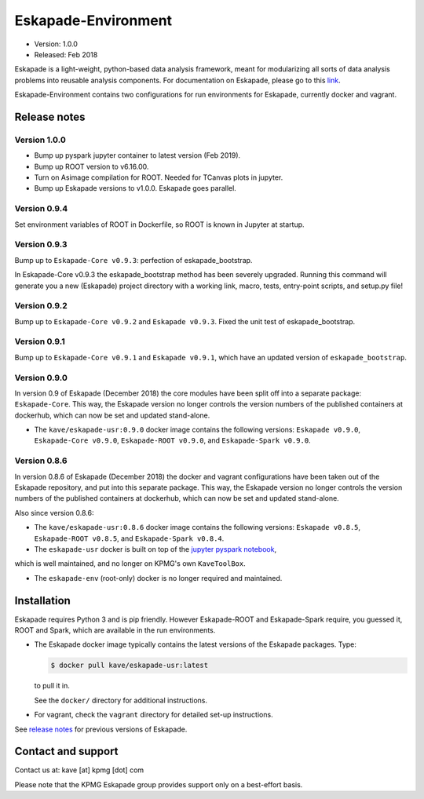 ====================
Eskapade-Environment
====================

* Version: 1.0.0
* Released: Feb 2018

Eskapade is a light-weight, python-based data analysis framework, meant for modularizing all sorts of data analysis problems
into reusable analysis components. For documentation on Eskapade, please go to this `link <http://eskapade.readthedocs.io>`_.

Eskapade-Environment contains two configurations for run environments for Eskapade, currently docker and vagrant.


Release notes
=============

Version 1.0.0
-------------

* Bump up pyspark jupyter container to latest version (Feb 2019).
* Bump up ROOT version to v6.16.00.
* Turn on Asimage compilation for ROOT. Needed for TCanvas plots in jupyter.
* Bump up Eskapade versions to v1.0.0. Eskapade goes parallel.

Version 0.9.4
-------------

Set environment variables of ROOT in Dockerfile, so ROOT is known in Jupyter at startup.


Version 0.9.3
-------------

Bump up to ``Eskapade-Core v0.9.3``: perfection of eskapade_bootstrap.

In Eskapade-Core v0.9.3 the eskapade_bootstrap method has been severely upgraded.
Running this command will generate you a new (Eskapade) project directory with 
a working link, macro, tests, entry-point scripts, and setup.py file!


Version 0.9.2
-------------

Bump up to ``Eskapade-Core v0.9.2`` and ``Eskapade v0.9.3``. 
Fixed the unit test of eskapade_bootstrap.


Version 0.9.1
-------------

Bump up to ``Eskapade-Core v0.9.1`` and ``Eskapade v0.9.1``, which have an updated version of ``eskapade_bootstrap``.

Version 0.9.0
-------------

In version 0.9 of Eskapade (December 2018) the core modules have been split off into a separate package: ``Eskapade-Core``. 
This way, the Eskapade version no longer controls the version numbers of the published containers at dockerhub,
which can now be set and updated stand-alone.

* The ``kave/eskapade-usr:0.9.0`` docker image contains the following versions: ``Eskapade v0.9.0``, ``Eskapade-Core v0.9.0``, ``Eskapade-ROOT v0.9.0``, and ``Eskapade-Spark v0.9.0``.

Version 0.8.6
-------------

In version 0.8.6 of Eskapade (December 2018) the docker and vagrant configurations have been taken out of the Eskapade repository,
and put into this separate package. This way, the Eskapade version no longer controls the version numbers of the published containers at dockerhub, 
which can now be set and updated stand-alone.

Also since version 0.8.6:

* The ``kave/eskapade-usr:0.8.6`` docker image contains the following versions: ``Eskapade v0.8.5``, ``Eskapade-ROOT v0.8.5``, and ``Eskapade-Spark v0.8.4``.

* The ``eskapade-usr`` docker is built on top of the `jupyter pyspark notebook <https://hub.docker.com/r/jupyter/pyspark-notebook/>`_,
which is well maintained, and no longer on KPMG's own ``KaveToolBox``.

* The ``eskapade-env`` (root-only) docker is no longer required and maintained. 





Installation
============

Eskapade requires Python 3 and is pip friendly. However Eskapade-ROOT and Eskapade-Spark require, you guessed it, ROOT and Spark,
which are available in the run environments.

* The Eskapade docker image typically contains the latest versions of the Eskapade packages. Type:

  .. code-block:: bash

    $ docker pull kave/eskapade-usr:latest

  to pull it in.

  See the ``docker/`` directory for additional instructions.

* For vagrant, check the ``vagrant`` directory for detailed set-up instructions.


See `release notes <https://eskapade.readthedocs.io/en/latest/releasenotes.html>`_ for previous versions of Eskapade.


Contact and support
===================

Contact us at: kave [at] kpmg [dot] com

Please note that the KPMG Eskapade group provides support only on a best-effort basis.
